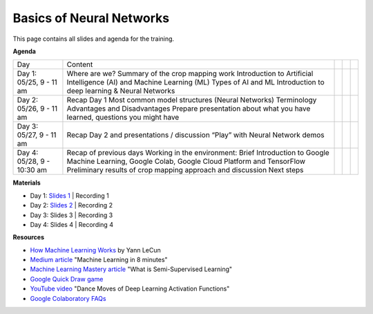 .. Training Materials Template documentation master file, created by
   sphinx-quickstart on Thu May  23 20:04:01 2021.

Basics of Neural Networks
=========================

This page contains all slides and agenda for the training.

**Agenda**

+----------------------------+-------------------------------------------------------------------------------------------------------------------------------+--+--+--+
| Day                        | Content                                                                                                                       |  |  |  |
+----------------------------+-------------------------------------------------------------------------------------------------------------------------------+--+--+--+
| Day 1: 05/25, 9 - 11 am    | Where are we? Summary of the crop mapping work                                                                                |  |  |  |
|                            | Introduction to Artificial Intelligence (AI) and Machine Learning (ML)                                                        |  |  |  |
|                            | Types of AI and ML                                                                                                            |  |  |  |
|                            | Introduction to deep learning & Neural Networks                                                                               |  |  |  |
+----------------------------+-------------------------------------------------------------------------------------------------------------------------------+--+--+--+
| Day 2: 05/26, 9 - 11 am    | Recap Day 1                                                                                                                   |  |  |  |
|                            | Most common model structures (Neural Networks)                                                                                |  |  |  |
|                            | Terminology                                                                                                                   |  |  |  |
|                            | Advantages and Disadvantages                                                                                                  |  |  |  |
|                            | Prepare presentation about what you have learned, questions you might have                                                    |  |  |  |
+----------------------------+-------------------------------------------------------------------------------------------------------------------------------+--+--+--+
| Day 3: 05/27, 9 - 11 am    | Recap Day 2 and presentations / discussion                                                                                    |  |  |  |
|                            | “Play” with Neural Network demos                                                                                              |  |  |  |
+----------------------------+-------------------------------------------------------------------------------------------------------------------------------+--+--+--+
| Day 4: 05/28, 9 - 10:30 am | Recap of previous days                                                                                                        |  |  |  |
|                            | Working in the environment: Brief Introduction to Google Machine Learning, Google Colab, Google Cloud Platform and TensorFlow |  |  |  |
|                            | Preliminary results of crop mapping approach and discussion                                                                   |  |  |  |
|                            | Next steps                                                                                                                    |  |  |  |
+----------------------------+-------------------------------------------------------------------------------------------------------------------------------+--+--+--+

**Materials**

* Day 1: `Slides 1`_ | Recording 1
* Day 2: `Slides 2`_ | Recording 2
* Day 3: Slides 3 | Recording 3
* Day 4: Slides 4 | Recording 4

.. _Slides 1: https://docs.google.com/presentation/d/1Zc1jCAWBRTscJejKdF9M0d5JB6NwvTCtfCJSN6d35YI/edit?usp=sharing
.. _Slides 2: https://docs.google.com/presentation/d/1bD-9V9ekrAulH5Jhryi0T0Ep9_Lh9TdMW-u9sNL4YO4/edit?usp=sharing

**Resources**

* `How Machine Learning Works`_ by Yann LeCun
* `Medium article`_ "Machine Learning in 8 minutes"
* `Machine Learning Mastery article`_ "What is Semi-Supervised Learning"
* `Google Quick Draw game`_
* `YouTube video`_ "Dance Moves of Deep Learning Activation Functions"
* `Google Colaboratory FAQs`_

.. _How Machine Learning Works: https://www.facebook.com/Engineering/videos/10154673882797200/
.. _Medium article: https://medium.com/fintechexplained/introduction-to-machine-learning-4b2d7c57613b
.. _Machine Learning Mastery article: https://machinelearningmastery.com/what-is-semi-supervised-learning/
.. _Google Quick Draw game: https://quickdraw.withgoogle.com/
.. _YouTube video: https://www.youtube.com/watch?v=1Du1XScHCww
.. _Google Colaboratory FAQs: https://research.google.com/colaboratory/faq.html

